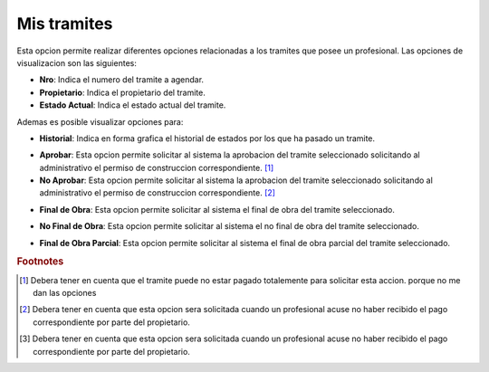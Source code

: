 Mis tramites
============

Esta opcion permite realizar diferentes opciones relacionadas a los tramites que posee un profesional. Las opciones de visualizacion son las siguientes:

- **Nro**: Indica el numero del tramite a agendar.
- **Propietario**: Indica el propietario del tramite.
- **Estado Actual**: Indica el estado actual del tramite.

.. image:: ../_static/profesional.3.png

Ademas es posible visualizar opciones para:

- **Historial**: Indica en forma grafica el historial de estados por los que ha pasado un tramite.

.. image:: ../_static/profesional.3_a.png

- **Aprobar**: Esta opcion permite solicitar al sistema la aprobacion del tramite seleccionado solicitando al administrativo el permiso de construccion correspondiente. [#]_

- **No Aprobar**: Esta opcion permite solicitar al sistema la aprobacion del tramite seleccionado solicitando al administrativo el permiso de construccion correspondiente. [#]_

.. image:: ../_static/profesional.3_c.png

- **Final de Obra**: Esta opcion permite solicitar al sistema el final de obra del tramite seleccionado.

.. image:: ../_static/profesional.3_d.png

- **No Final de Obra**: Esta opcion permite solicitar al sistema el no final de obra del tramite seleccionado.

.. image:: ../_static/profesional.3_d.png

- **Final de Obra Parcial**: Esta opcion permite solicitar al sistema el final de obra parcial del tramite seleccionado.

.. image:: ../_static/profesional.3_e.png

.. rubric:: Footnotes

.. [#] Debera tener en cuenta que el tramite puede no estar pagado totalemente para solicitar esta accion.
  porque no me dan las opciones

.. [#] Debera tener en cuenta que esta opcion sera solicitada cuando un profesional acuse no haber recibido el pago correspondiente por parte del propietario.

.. [#] Debera tener en cuenta que esta opcion sera solicitada cuando un profesional acuse no haber recibido el pago correspondiente por parte del propietario.
